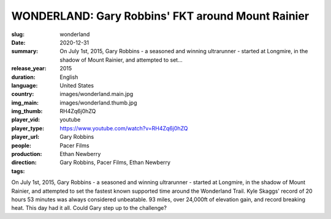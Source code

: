 WONDERLAND: Gary Robbins' FKT around Mount Rainier
##################################################

:slug: wonderland
:date: 2020-12-31
:summary: On July 1st, 2015, Gary Robbins - a seasoned and winning ultrarunner - started at Longmire, in the shadow of Mount Rainier, and attempted to set...
:release_year: 2015
:duration: 
:language: English
:country: United States
:img_main: images/wonderland.main.jpg
:img_thumb: images/wonderland.thumb.jpg
:player_vid: RH4Zq6j0hZQ
:player_type: youtube
:player_url: https://www.youtube.com/watch?v=RH4Zq6j0hZQ
:people: Gary Robbins
:production: Pacer Films
:direction: Ethan Newberry
:tags: Gary Robbins, Pacer Films, Ethan Newberry

On July 1st, 2015, Gary Robbins - a seasoned and winning ultrarunner - started at Longmire, in the shadow of Mount Rainier, and attempted to set the fastest known supported time around the Wonderland Trail. Kyle Skaggs' record of 20 hours 53 minutes was always considered unbeatable. 93 miles, over 24,000ft of elevation gain, and record breaking heat. This day had it all. Could Gary step up to the challenge?
